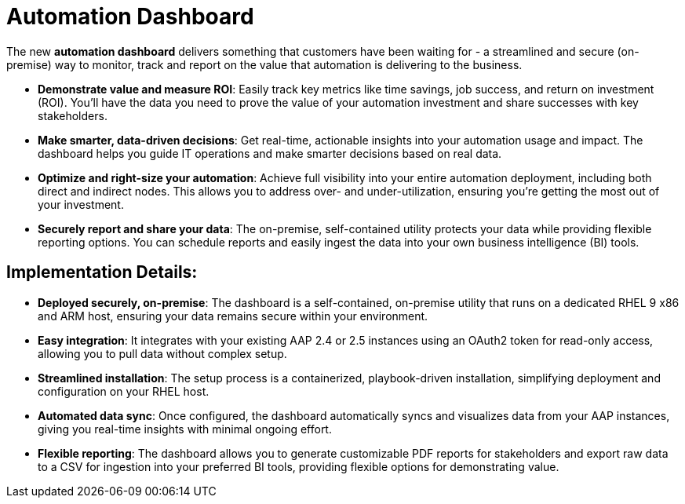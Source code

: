 = Automation Dashboard

The new *automation dashboard* delivers something that customers have been waiting for - a streamlined and secure (on-premise) way to monitor, track and report on the value that automation is delivering to the business. 

- *Demonstrate value and measure ROI*: Easily track key metrics like time savings, job success, and return on investment (ROI). You'll have the data you need to prove the value of your automation investment and share successes with key stakeholders.
- *Make smarter, data-driven decisions*: Get real-time, actionable insights into your automation usage and impact. The dashboard helps you guide IT operations and make smarter decisions based on real data.
- *Optimize and right-size your automation*: Achieve full visibility into your entire automation deployment, including both direct and indirect nodes. This allows you to address over- and under-utilization, ensuring you're getting the most out of your investment.
- *Securely report and share your data*: The on-premise, self-contained utility protects your data while providing flexible reporting options. You can schedule reports and easily ingest the data into your own business intelligence (BI) tools.

== Implementation Details:

- *Deployed securely, on-premise*: The dashboard is a self-contained, on-premise utility that runs on a dedicated RHEL 9 x86 and ARM host, ensuring your data remains secure within your environment.

- *Easy integration*: It integrates with your existing AAP 2.4 or 2.5 instances using an OAuth2 token for read-only access, allowing you to pull data without complex setup.

- *Streamlined installation*: The setup process is a containerized, playbook-driven installation, simplifying deployment and configuration on your RHEL host.

- *Automated data sync*: Once configured, the dashboard automatically syncs and visualizes data from your AAP instances, giving you real-time insights with minimal ongoing effort.

- *Flexible reporting*: The dashboard allows you to generate customizable PDF reports for stakeholders and export raw data to a CSV for ingestion into your preferred BI tools, providing flexible options for demonstrating value.





